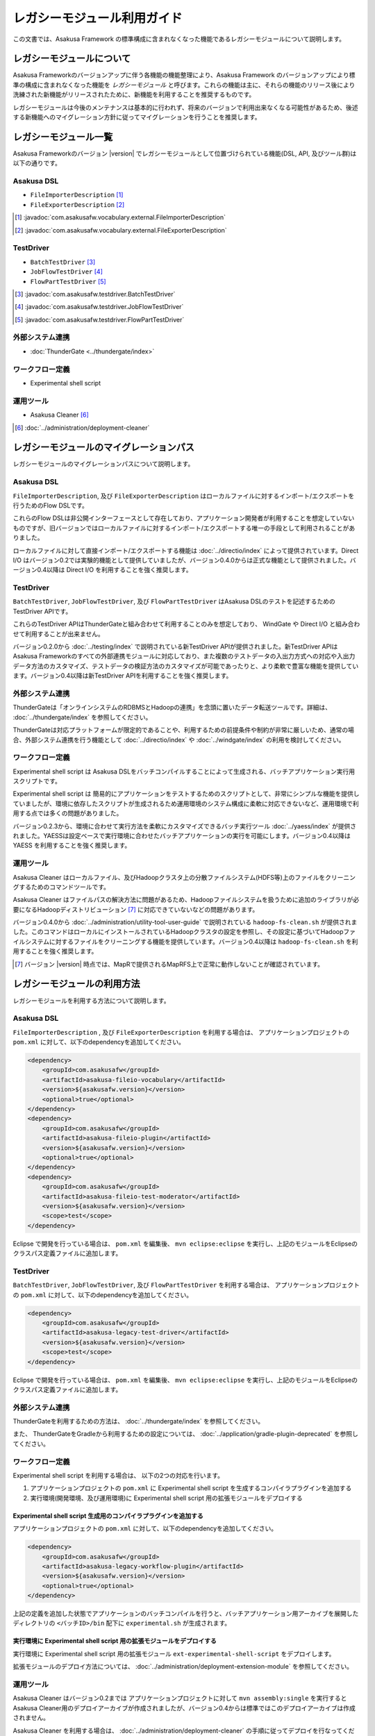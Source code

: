 ============================
レガシーモジュール利用ガイド
============================
この文書では、Asakusa Framework の標準構成に含まれなくなった機能であるレガシーモジュールについて説明します。

レガシーモジュールについて
==========================
Asakusa Frameworkのバージョンアップに伴う各機能の機能整理により、Asakusa Framework のバージョンアップにより標準の構成に含まれなくなった機能を *レガシーモジュール* と呼びます。これらの機能は主に、それらの機能のリリース後により洗練された新機能がリリースされたために、新機能を利用することを推奨するものです。

レガシーモジュールは今後のメンテナンスは基本的に行われず、将来のバージョンで利用出来なくなる可能性があるため、後述する新機能へのマイグレーション方針に従ってマイグレーションを行うことを推奨します。

レガシーモジュール一覧
======================
Asakusa Frameworkのバージョン |version| でレガシーモジュールとして位置づけられている機能(DSL, API, 及びツール群)は以下の通りです。

Asakusa DSL
-----------
* ``FileImporterDescription`` [#]_
* ``FileExporterDescription`` [#]_

..  [#] :javadoc:`com.asakusafw.vocabulary.external.FileImporterDescription`
..  [#] :javadoc:`com.asakusafw.vocabulary.external.FileExporterDescription`

TestDriver
----------
* ``BatchTestDriver`` [#]_
* ``JobFlowTestDriver`` [#]_
* ``FlowPartTestDriver`` [#]_

..  [#] :javadoc:`com.asakusafw.testdriver.BatchTestDriver`
..  [#] :javadoc:`com.asakusafw.testdriver.JobFlowTestDriver`
..  [#] :javadoc:`com.asakusafw.testdriver.FlowPartTestDriver`

外部システム連携
----------------
* :doc:`ThunderGate <../thundergate/index>`

ワークフロー定義
----------------
* Experimental shell script


運用ツール
----------
* Asakusa Cleaner [#]_

..  [#] :doc:`../administration/deployment-cleaner`

レガシーモジュールのマイグレーションパス
========================================
レガシーモジュールのマイグレーションパスについて説明します。

Asakusa DSL
-----------
``FileImporterDescription``, 及び ``FileExporterDescription`` はローカルファイルに対するインポート/エクスポートを行うためのFlow DSLです。

これらのFlow DSLは非公開インターフェースとして存在しており、アプリケーション開発者が利用することを想定していないものですが、旧バージョンではローカルファイルに対するインポート/エクスポートする唯一の手段として利用されることがありました。

ローカルファイルに対して直接インポート/エクスポートする機能は :doc:`../directio/index` によって提供されています。Direct I/O はバージョン0.2では実験的機能として提供していましたが、バージョン0.4.0からは正式な機能として提供されました。バージョン0.4以降は Direct I/O を利用することを強く推奨します。

TestDriver
----------
``BatchTestDriver``, ``JobFlowTestDriver``, 及び ``FlowPartTestDriver`` はAsakusa DSLのテストを記述するためのTestDriver APIです。

これらのTestDriver APIはThunderGateと組み合わせて利用することのみを想定しており、 WindGate や Direct I/O と組み合わせて利用することが出来ません。

バージョン0.2.0から :doc:`../testing/index` で説明されている新TestDriver APIが提供されました。新TestDriver APIはAsakusa Frameworkのすべての外部連携モジュールに対応しており、また複数のテストデータの入出力方式への対応や入出力データ方法のカスタマイズ、テストデータの検証方法のカスタマイズが可能であったりと、より柔軟で豊富な機能を提供しています。バージョン0.4以降は新TestDriver APIを利用することを強く推奨します。

外部システム連携
----------------
ThunderGateは「オンラインシステムのRDBMSとHadoopの連携」を念頭に置いたデータ転送ツールです。詳細は、 :doc:`../thundergate/index` を参照してください。

ThunderGateは対応プラットフォームが限定的であることや、利用するための前提条件や制約が非常に厳しいため、通常の場合、外部システム連携を行う機能として :doc:`../directio/index` や :doc:`../windgate/index` の利用を検討してください。

ワークフロー定義
----------------
Experimental shell script は Asakusa DSLをバッチコンパイルすることによって生成される、バッチアプリケーション実行用スクリプトです。

Experimental shell script は 簡易的にアプリケーションをテストするためのスクリプトとして、非常にシンプルな機能を提供していましたが、環境に依存したスクリプトが生成されるため運用環境のシステム構成に柔軟に対応できないなど、運用環境で利用する点では多くの問題がありました。

バージョン0.2.3から、環境に合わせて実行方法を柔軟にカスタマイズできるバッチ実行ツール :doc:`../yaess/index` が提供されました。YAESSは設定ベースで実行環境に合わせたバッチアプリケーションの実行を可能にします。バージョン0.4以降は YAESS を利用することを強く推奨します。

運用ツール
----------
Asakusa Cleaner はローカルファイル、及びHadoopクラスタ上の分散ファイルシステム(HDFS等)上のファイルをクリーニングするためのコマンドツールです。

Asakusa Cleaner はファイルパスの解決方法に問題があるため、Hadoopファイルシステムを扱うために追加のライブラリが必要になるHadoopディストリビューション [#]_ に対応できていないなどの問題があります。

バージョン0.4.0から :doc:`../administration/utility-tool-user-guide` で説明されている ``hadoop-fs-clean.sh`` が提供されました。このコマンドはローカルにインストールされているHadoopクラスタの設定を参照し、その設定に基づいてHadoopファイルシステムに対するファイルをクリーニングする機能を提供しています。バージョン0.4以降は ``hadoop-fs-clean.sh`` を利用することを強く推奨します。

..  [#] バージョン |version| 時点では、MapRで提供されるMapRFS上で正常に動作しないことが確認されています。

レガシーモジュールの利用方法
============================
レガシーモジュールを利用する方法について説明します。

Asakusa DSL
-----------
``FileImporterDescription`` , 及び ``FileExporterDescription`` を利用する場合は、 アプリケーションプロジェクトの ``pom.xml`` に対して、以下のdependencyを追加してください。

..  code-block:: xml

        <dependency>
            <groupId>com.asakusafw</groupId>
            <artifactId>asakusa-fileio-vocabulary</artifactId>
            <version>${asakusafw.version}</version>
            <optional>true</optional>
        </dependency>
        <dependency>
            <groupId>com.asakusafw</groupId>
            <artifactId>asakusa-fileio-plugin</artifactId>
            <version>${asakusafw.version}</version>
            <optional>true</optional>
        </dependency>
        <dependency>
            <groupId>com.asakusafw</groupId>
            <artifactId>asakusa-fileio-test-moderator</artifactId>
            <version>${asakusafw.version}</version>
            <scope>test</scope>
        </dependency>

Eclipse で開発を行っている場合は、 ``pom.xml`` を編集後、  ``mvn eclipse:eclipse`` を実行し、上記のモジュールをEclipseのクラスパス定義ファイルに追加します。

TestDriver
----------
``BatchTestDriver``, ``JobFlowTestDriver``, 及び ``FlowPartTestDriver`` を利用する場合は、 アプリケーションプロジェクトの ``pom.xml`` に対して、以下のdependencyを追加してください。

..  code-block:: xml

        <dependency>
            <groupId>com.asakusafw</groupId>
            <artifactId>asakusa-legacy-test-driver</artifactId>
            <version>${asakusafw.version}</version>
            <scope>test</scope>
        </dependency>

Eclipse で開発を行っている場合は、 ``pom.xml`` を編集後、  ``mvn eclipse:eclipse`` を実行し、上記のモジュールをEclipseのクラスパス定義ファイルに追加します。

外部システム連携
----------------
ThunderGateを利用するための方法は、 :doc:`../thundergate/index` を参照してください。

また、 ThunderGateをGradleから利用するための設定については、 :doc:`../application/gradle-plugin-deprecated` を参照してください。

ワークフロー定義
----------------
Experimental shell script を利用する場合は、 以下の2つの対応を行います。

1. アプリケーションプロジェクトの ``pom.xml`` に  Experimental shell script を生成するコンパイラプラグインを追加する
2. 実行環境(開発環境、及び運用環境)に Experimental shell script 用の拡張モジュールをデプロイする

Experimental shell script 生成用のコンパイラプラグインを追加する
~~~~~~~~~~~~~~~~~~~~~~~~~~~~~~~~~~~~~~~~~~~~~~~~~~~~~~~~~~~~~~~~
アプリケーションプロジェクトの ``pom.xml`` に対して、以下のdependencyを追加してください。

..  code-block:: xml

        <dependency>
            <groupId>com.asakusafw</groupId>
            <artifactId>asakusa-legacy-workflow-plugin</artifactId>
            <version>${asakusafw.version}</version>
            <optional>true</optional>
        </dependency>


上記の定義を追加した状態でアプリケーションのバッチコンパイルを行うと、バッチアプリケーション用アーカイブを展開したディレクトリの ``<バッチID>/bin`` 配下に ``experimental.sh`` が生成されます。

実行環境に Experimental shell script 用の拡張モジュールをデプロイする
~~~~~~~~~~~~~~~~~~~~~~~~~~~~~~~~~~~~~~~~~~~~~~~~~~~~~~~~~~~~~~~~~~~~~
実行環境に Experimental shell script 用の拡張モジュール ``ext-experimental-shell-script`` をデプロイします。

拡張モジュールのデプロイ方法については、 :doc:`../administration/deployment-extension-module` を参照してください。


運用ツール
----------
Asakusa Cleaner はバージョン0.2までは アプリケーションプロジェクトに対して ``mvn assembly:single`` を実行すると Asakusa Cleaner用のデプロイアーカイブが作成されましたが、バージョン0.4からは標準ではこのデプロイアーカイブは作成されません。

Asakusa Cleaner を利用する場合は、 :doc:`../administration/deployment-cleaner` の手順に従ってデプロイを行なってください。

